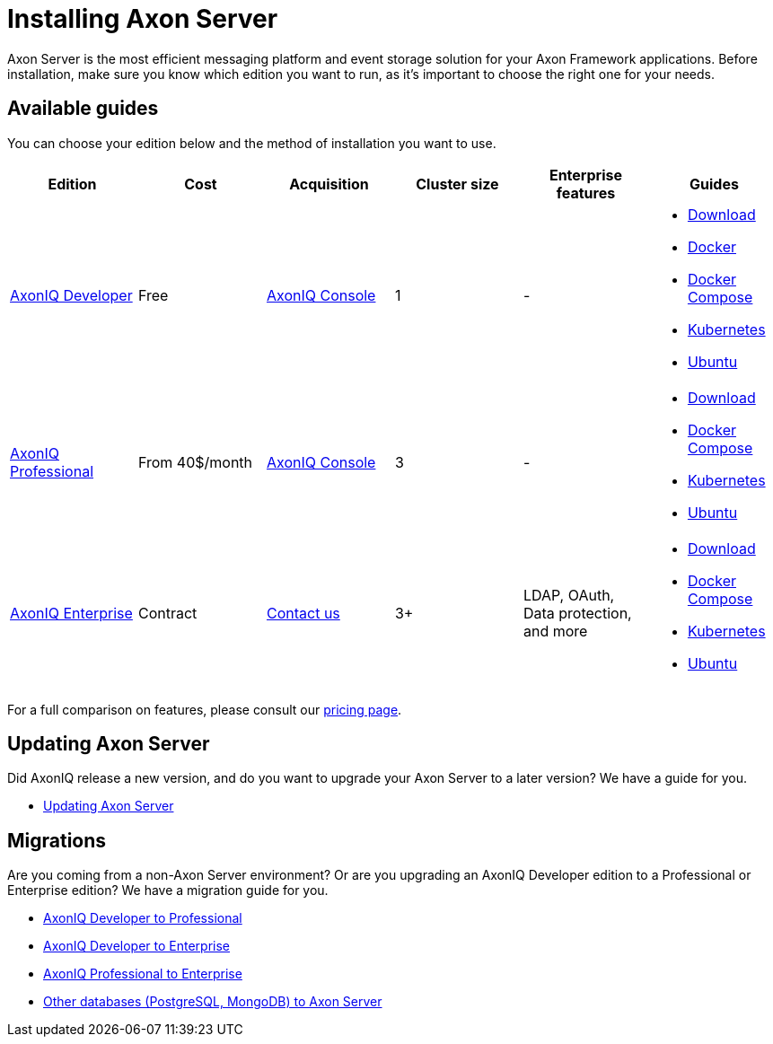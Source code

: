 = Installing Axon Server

Axon Server is the most efficient messaging platform and event storage solution for your Axon Framework applications.
Before installation, make sure you know which edition you want to run, as it's important to choose the right one for your needs.

== Available guides
You can choose your edition below and the method of installation you want to use.


|===
|Edition ^|Cost ^|Acquisition ^| Cluster size ^| Enterprise features | Guides

|xref:developer/index.adoc[AxonIQ Developer]
^|Free
^|link:https://console.axoniq.io[AxonIQ Console]
^|1
^|-
a|
* xref:developer/download.adoc[Download]
* xref:developer/docker.adoc[Docker]
* xref:developer/docker-compose.adoc[Docker Compose]
* xref:developer/kubernetes.adoc[Kubernetes]
* xref:developer/ubuntu.adoc[Ubuntu]

|xref:professional/index.adoc[AxonIQ Professional]
^|From 40$/month
^|link:https://console.axoniq.io[AxonIQ Console]
^|3
^|-
a|
* xref:professional/download.adoc[Download]
* xref:professional/docker-compose.adoc[Docker Compose]
* xref:professional/kubernetes.adoc[Kubernetes]
* xref:professional/ubuntu.adoc[Ubuntu]

|xref:enterprise/index.adoc[AxonIQ Enterprise]
^|Contract
^|link:https://www.axoniq.io/contact[Contact us]
^|3+
^|LDAP, OAuth, Data protection, and more
a|
* xref:enterprise/download.adoc[Download]
* xref:enterprise/docker-compose.adoc[Docker Compose]
* xref:enterprise/kubernetes.adoc[Kubernetes]
* xref:enterprise/ubuntu.adoc[Ubuntu]

|===

For a full comparison on features, please consult our link:https://www.axoniq.io/pricing[pricing page].

== Updating Axon Server

Did AxonIQ release a new version, and do you want to upgrade your Axon Server to a later version?
We have a guide for you.

* xref:updating/index.adoc[Updating Axon Server]


== Migrations

Are you coming from a non-Axon Server environment? Or are you upgrading an AxonIQ Developer edition to a Professional or Enterprise edition?
We have a migration guide for you.

* xref:migrations/developer-to-professional.adoc[AxonIQ Developer to Professional]
* xref:migrations/developer-to-enterprise.adoc[AxonIQ Developer to Enterprise]
* xref:migrations/professional-to-enterprise.adoc[AxonIQ Professional to Enterprise]
* xref:migrations/rdbms-to-axon-server.adoc[Other databases (PostgreSQL, MongoDB) to Axon Server]